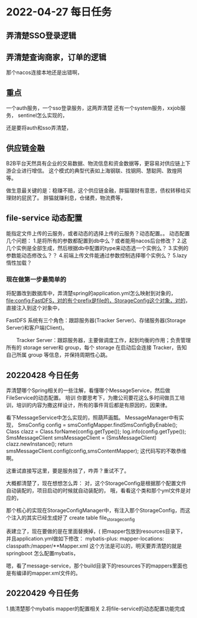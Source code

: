 * 2022-04-27 每日任务
** 弄清楚SSO登录逻辑
** 弄清楚查询商家，订单的逻辑

那个nacos连接本地还是出错啊，

** 重点
一个auth服务，一个sso登录服务，这两弄清楚
还有一个system服务，xxjob服务，
sentinel怎么实现的，

还是要将auth和sso弄清楚，

** 供应链金融
B2B平台天然具有企业的交易数据、物流信息和资金数据等，更容易对供应链上下游企业进行增信。
这个模式的典型代表如上海钢联、找钢网、慧聪网、敦煌网等。

做生意最关键的是：稳赚不赔，这个供应链金融，胖猫理财有意思，债权转移给买理财的屁民了。
胖猫就赚利息，仓储费，物流费等，

** file-service 动态配置
  能指定文件上传的云服务，或者动态的选择上传的云服务？动态配置。。
  动态配置几个问题：
  1.是将所有的参数都配置到db中么？或者能用nacos后台修改？
  2.这几个实例是全部生成，然后根据db中配置的type来动态选一个实例么？
  3.实例的参数能动态修改么？？
  4.前端上传文件能通过参数控制选择哪个实例么？
  5.lazy 惰性加载？
*** 现在做第一步最简单的
  将配置改到数据库中，弄清楚spring的application.yml怎么映射到对象的，
  file:config:FastDFS，对的有个prefix是file的，StorageConfig这个对象，对的，
  直接注入到这个对象中，

  FastDFS 系统有三个角色：跟踪服务器(Tracker Server)、存储服务器(Storage Server)和客户端(Client)。

　　Tracker Server：跟踪服务器，主要做调度工作，起到均衡的作用；负责管理所有的 storage server和 group，每个 storage 在启动后会连接 Tracker，告知自己所属 group 等信息，并保持周期性心跳。
** 20220428 今日任务
  弄清楚哪个Spring相关的一些注解，看懂哪个MessageService，然后做FileService的动态配置。
  培训
  你要思考下，为撒公司要花这么多时间做员工培训，培训的内容为撒这样设计，所有的事件背后都是有原因的，因果律。

  看下MessageService中怎么实现的，照葫芦画瓢。
  MessageManager中有实现，
  SmsConfig config = smsConfigMapper.findSmsConfigByEnable();
        Class clazz = Class.forName(config.getType());
        log.info(config.getType());
        SmsMessageClient smsMessageClient = (SmsMessageClient) clazz.newInstance();
        return smsMessageClient.config(config,smsContentMapper);
        这代码写的不敢恭维啊。

        这重试直接写这里，要是服务挂了，咋弄？重试不了。

   大概都清楚了，现在想想怎么弄：
   对，这个StorageConfig是根据那个配置文件自动装配的，项目启动的时候就自动装配的，
   哦，看看这个类和那个yml文件是对应的，

   那个核心的实现在StorageConfigManager中，有注入那个StorageConfig，而这个注入的其实已经生成好了
   create table file_storage_config

   表建立了，现在要做的是在里面替换掉，(
   把mapper包放到resources目录下， 并且application.yml做如下修改：
   mybatis-plus:
  mapper-locations:
    classpath:/mapper/**Mapper.xml
    这个方法是可以的，明天要弄清楚的就是springboot 怎么配置mybatis，

    嗯，看了message-service，那个build目录下的resources下的mappers里面也是有编译的mapper.xml文件的。
** 20220429 今日任务
   1.搞清楚那个mybatis mapper的配置相关
   2.将file-service的动态配置功能完成
